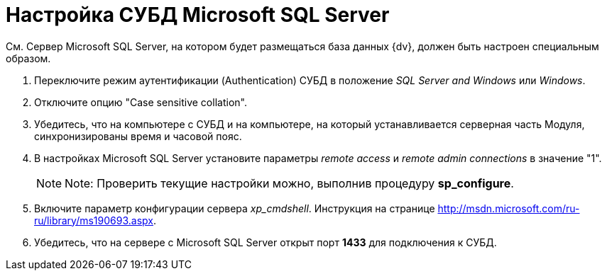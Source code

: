 = Настройка СУБД Microsoft SQL Server

См. Сервер Microsoft SQL Server, на котором будет размещаться база данных {dv}, должен быть настроен специальным образом.

. Переключите режим аутентификации (Authentication) СУБД в положение _SQL Server and Windows_ или _Windows_.
. Отключите опцию "Case sensitive collation".
. Убедитесь, что на компьютере с СУБД и на компьютере, на который устанавливается серверная часть Модуля, синхронизированы время и часовой пояс.
. В настройках Microsoft SQL Server установите параметры _remote access_ и _remote admin connections_ в значение "1".
+
[NOTE]
====
[.note__title]#Note:# Проверить текущие настройки можно, выполнив процедуру [.keyword]*sp_configure*.
====
. Включите параметр конфигурации сервера _xp_cmdshell_. Инструкция на странице http://msdn.microsoft.com/ru-ru/library/ms190693.aspx.
. Убедитесь, что на сервере с Microsoft SQL Server открыт порт [.keyword]*1433* для подключения к СУБД.

